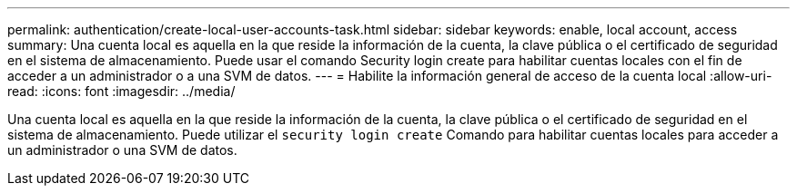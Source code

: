 ---
permalink: authentication/create-local-user-accounts-task.html 
sidebar: sidebar 
keywords: enable, local account, access 
summary: Una cuenta local es aquella en la que reside la información de la cuenta, la clave pública o el certificado de seguridad en el sistema de almacenamiento. Puede usar el comando Security login create para habilitar cuentas locales con el fin de acceder a un administrador o a una SVM de datos. 
---
= Habilite la información general de acceso de la cuenta local
:allow-uri-read: 
:icons: font
:imagesdir: ../media/


[role="lead"]
Una cuenta local es aquella en la que reside la información de la cuenta, la clave pública o el certificado de seguridad en el sistema de almacenamiento. Puede utilizar el `security login create` Comando para habilitar cuentas locales para acceder a un administrador o una SVM de datos.
